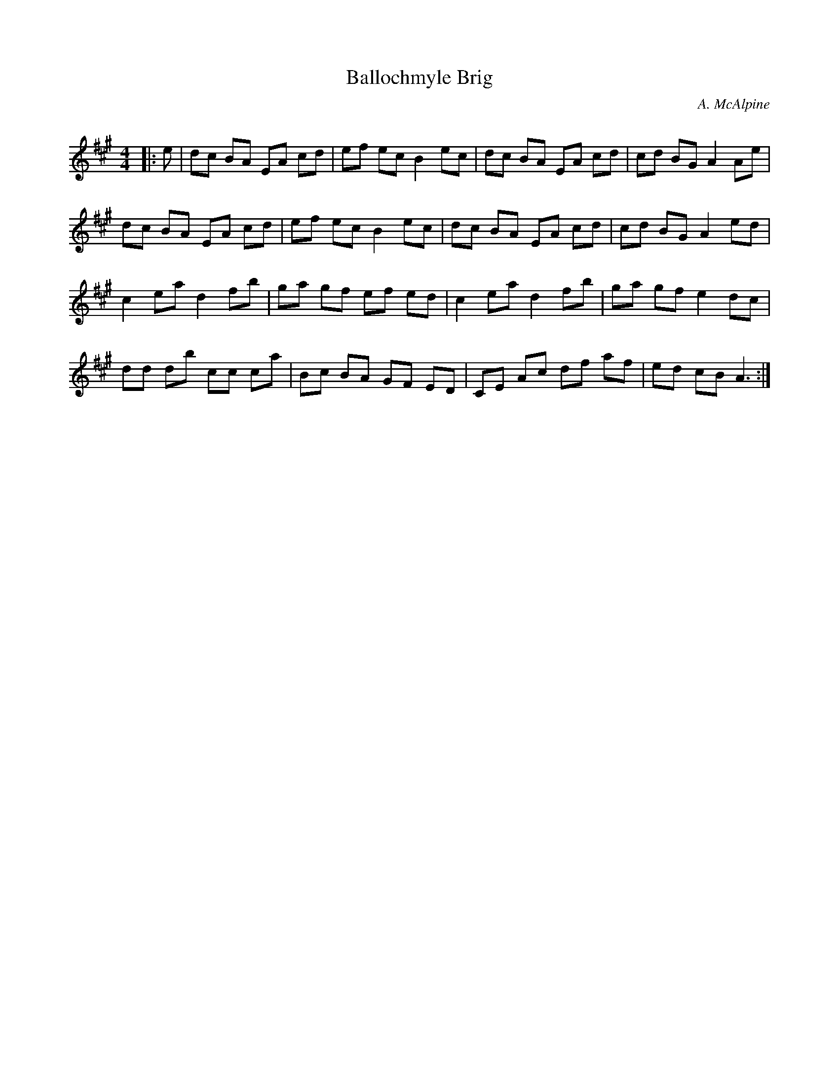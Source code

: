 X:1
T: Ballochmyle Brig
C:A. McAlpine
R:Reel
Q:232
K:A
M:4/4
L:1/8
|:e|dc BA EA cd|ef ec B2ec|dc BA EA cd|cd BG A2Ae|
dc BA EA cd|ef ec B2ec|dc BA EA cd|cd BG A2ed|
c2ea d2fb|ga gf ef ed|c2ea d2fb|ga gf e2dc|
dd db cc ca|Bc BA GF ED|CE Ac df af|ed cB A3:|
